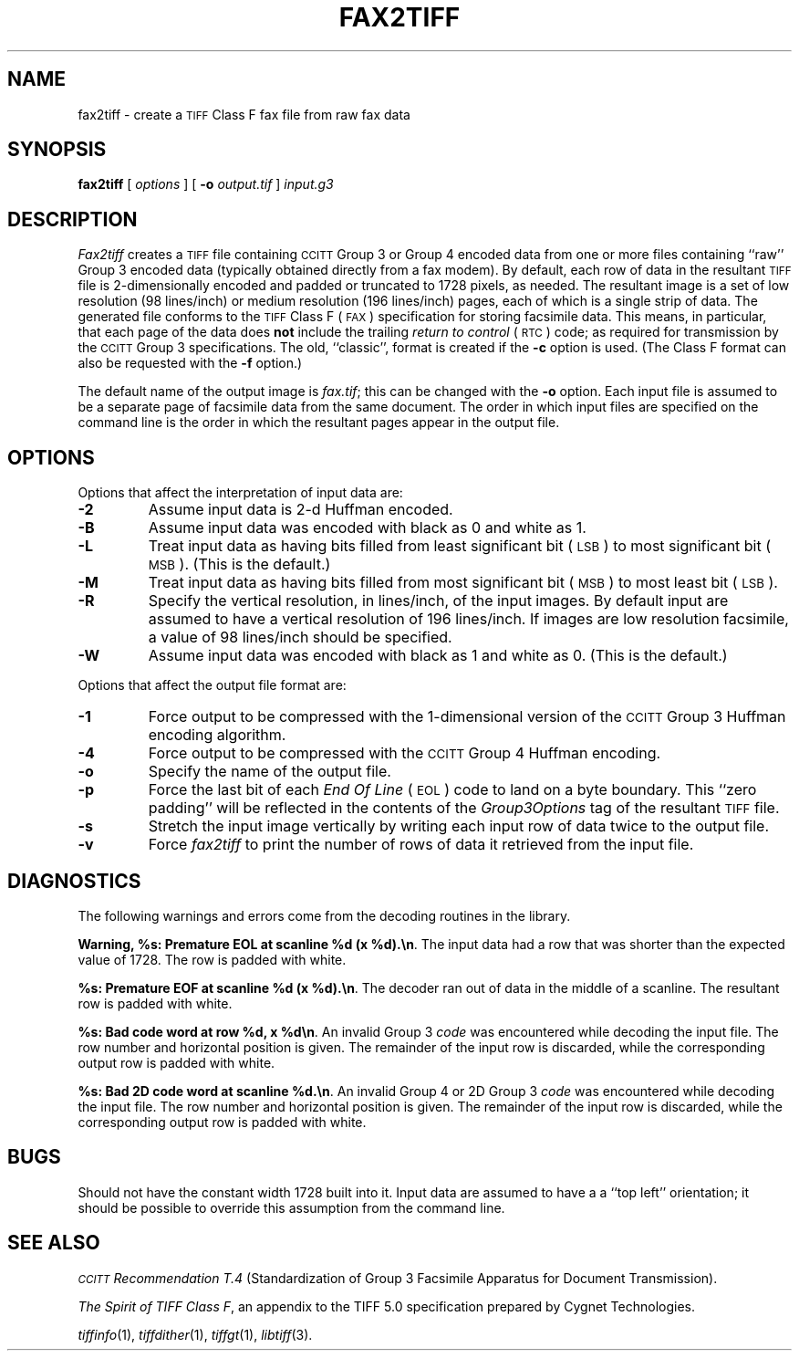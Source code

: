 .\"	$Header: /usr/people/sam/tiff/man/RCS/fax2tiff.1,v 1.17 1995/10/11 19:41:58 sam Rel $
.\"
.\" Copyright (c) 1990-1995 Sam Leffler
.\" Copyright (c) 1991-1995 Silicon Graphics, Inc.
.\"
.\" Permission to use, copy, modify, distribute, and sell this software and 
.\" its documentation for any purpose is hereby granted without fee, provided
.\" that (i) the above copyright notices and this permission notice appear in
.\" all copies of the software and related documentation, and (ii) the names of
.\" Sam Leffler and Silicon Graphics may not be used in any advertising or
.\" publicity relating to the software without the specific, prior written
.\" permission of Sam Leffler and Silicon Graphics.
.\" 
.\" THE SOFTWARE IS PROVIDED "AS-IS" AND WITHOUT WARRANTY OF ANY KIND, 
.\" EXPRESS, IMPLIED OR OTHERWISE, INCLUDING WITHOUT LIMITATION, ANY 
.\" WARRANTY OF MERCHANTABILITY OR FITNESS FOR A PARTICULAR PURPOSE.  
.\" 
.\" IN NO EVENT SHALL SAM LEFFLER OR SILICON GRAPHICS BE LIABLE FOR
.\" ANY SPECIAL, INCIDENTAL, INDIRECT OR CONSEQUENTIAL DAMAGES OF ANY KIND,
.\" OR ANY DAMAGES WHATSOEVER RESULTING FROM LOSS OF USE, DATA OR PROFITS,
.\" WHETHER OR NOT ADVISED OF THE POSSIBILITY OF DAMAGE, AND ON ANY THEORY OF 
.\" LIABILITY, ARISING OUT OF OR IN CONNECTION WITH THE USE OR PERFORMANCE 
.\" OF THIS SOFTWARE.
.\"
.if n .po 0
.TH FAX2TIFF 1 "September 24, 1994"
.SH NAME
fax2tiff \- create a
.SM TIFF
Class F fax file from raw fax data
.SH SYNOPSIS
.B fax2tiff
[
.I options
] [
.B \-o
.I output.tif
]
.I input.g3
.SH DESCRIPTION
.I Fax2tiff
creates a
.SM TIFF
file containing 
.SM CCITT
Group 3 or Group 4 encoded data from one or more files containing ``raw''
Group 3 encoded data (typically obtained directly from a fax modem).
By default, each row of data in the resultant
.SM TIFF
file is 2-dimensionally encoded and
padded or truncated to 1728 pixels, as needed.
The resultant image is a set of low resolution (98 lines/inch)
or medium resolution (196 lines/inch)
pages, each of which is a single strip of data.
The generated file conforms to the
.SM TIFF
Class F (\c
.SM FAX\c
) specification for storing facsimile data.
This means, in particular, that each page of the data does
.B not
include the trailing 
.I "return to control"
(\c
.SM RTC\c
) code; as required
for transmission by the
.SM CCITT
Group 3 specifications.
The old, ``classic'', format is created if the
.B \-c
option is used.
(The Class F format can also be requested with the
.B \-f
option.)
.PP
The default name of the output image is
.IR fax.tif ;
this can be changed with the
.B \-o
option.
Each input file is assumed to be a separate page of facsimile data
from the same document.
The order in which input files are specified on the command
line is the order in which the resultant pages appear in the
output file.
.SH OPTIONS
Options that affect the interpretation of input data are:
.TP
.B \-2
Assume input data is 2-d Huffman encoded.
.TP
.B \-B
Assume input data was encoded with
black as 0 and white as 1.
.TP
.B \-L
Treat input data as having bits filled from least
significant bit (\c
.SM LSB\c
) to most significant bit (\c
.SM MSB\c
).
(This is the default.)
.TP
.B \-M
Treat input data as having bits filled from most
significant bit (\c
.SM MSB\c
) to most least bit (\c
.SM LSB\c
).
.TP
.B \-R
Specify the vertical resolution, in lines/inch, of the
input images.
By default input are assumed to have a vertical
resolution of 196 lines/inch.
If images are low resolution facsimile, a value of
98 lines/inch should be specified.
.TP
.B \-W
Assume input data was encoded with
black as 1 and white as 0.
(This is the default.)
.PP
Options that affect the output file format are:
.TP
.B \-1
Force output to be compressed with the 1-dimensional
version of the
.SM CCITT
Group 3 Huffman encoding algorithm.
.TP
.B \-4
Force output to be compressed with the
.SM CCITT
Group 4 Huffman encoding.
.TP
.B \-o
Specify the name of the output file.
.TP
.B \-p
Force the last bit of each
.I "End Of Line"
(\c
.SM EOL\c
) code to land on a byte boundary.
This ``zero padding'' will be reflected in the contents of the
.I Group3Options
tag of the resultant
.SM TIFF
file.
.TP
.B \-s
Stretch the input image vertically by writing each input row of
data twice to the output file.
.TP
.B \-v
Force
.I fax2tiff
to print the number of rows of data it retrieved from the input file.
.SH DIAGNOSTICS
The following warnings and errors come from the decoding
routines in the library.
.PP
.BR "Warning, %s: Premature EOL at scanline %d (x %d).\en" .
The input data had a row that was shorter than the expected value of 1728.
The row is padded with white.
.PP
.BR "%s: Premature EOF at scanline %d (x %d).\en" .
The decoder ran out of data in the middle of a scanline.
The resultant row is padded with white.
.PP
.BR "%s: Bad code word at row %d, x %d\en" .
An invalid Group 3 
.I code
was encountered while decoding the input file. 
The row number and horizontal position is given.
The remainder of the input row is discarded, while
the corresponding output row is padded with white.
.PP
.BR "%s: Bad 2D code word at scanline %d.\en" .
An invalid Group 4 or 2D Group 3
.I code
was encountered while decoding the input file. 
The row number and horizontal position is given.
The remainder of the input row is discarded, while
the corresponding output row is padded with white.
.SH BUGS
Should not have the constant width 1728 built into it.
Input data are assumed to have a a ``top left'' orientation;
it should be possible to override this assumption
from the command line.
.SH "SEE ALSO"
.I "\s-1CCITT\s+1 Recommendation T.4"
(Standardization of Group 3 Facsimile Apparatus for Document Transmission).
.PP
.IR "The Spirit of TIFF Class F" ,
an appendix to the TIFF 5.0 specification prepared by Cygnet Technologies.
.PP
.IR tiffinfo (1),
.IR tiffdither (1),
.IR tiffgt (1),
.IR libtiff (3).
